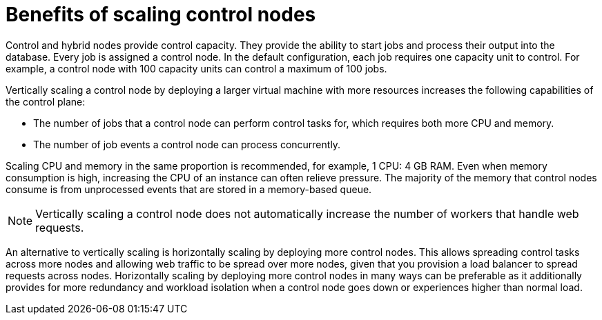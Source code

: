 :_mod-docs-content-type: REFERENCE

[id="ref-scaling-control-nodes"]

= Benefits of scaling control nodes

Control and hybrid nodes provide control capacity. They provide the ability to start jobs and process their output into the database. Every job is assigned a control node. In the default configuration, each job requires one capacity unit to control. For example, a control node with 100 capacity units can control a maximum of 100 jobs.

Vertically scaling a control node by deploying a larger virtual machine with more resources increases the following capabilities of the control plane:

* The number of jobs that a control node can perform control tasks for, which requires both more CPU and memory.
* The number of job events a control node can process concurrently.

Scaling CPU and memory in the same proportion is recommended, for example, 1 CPU: 4 GB RAM. Even when memory consumption is high, increasing the CPU of an instance can often relieve pressure. The majority of the memory that control nodes consume is from unprocessed events that are stored in a memory-based queue. 

NOTE: Vertically scaling a control node does not automatically increase the number of workers that handle web requests.

An alternative to vertically scaling is horizontally scaling by deploying more control nodes. This allows spreading control tasks across more nodes and allowing web traffic to be spread over more nodes, given that you provision a load balancer to spread requests across nodes. Horizontally scaling by deploying more control nodes in many ways can be preferable as it additionally provides for more redundancy and workload isolation when a control node goes down or experiences higher than normal load.
